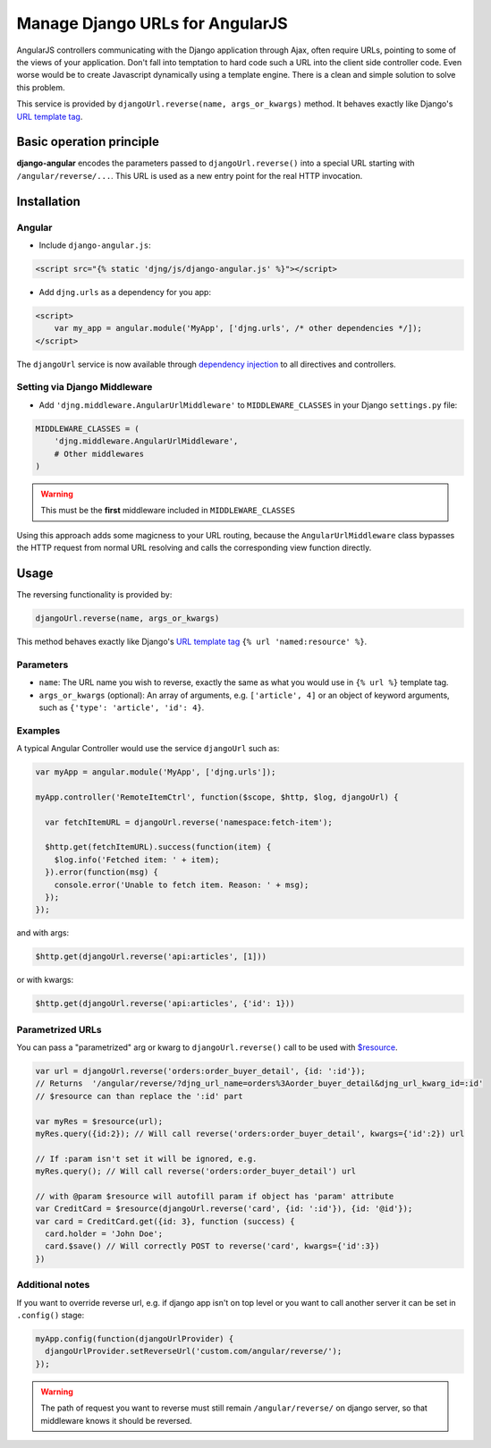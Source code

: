 .. _reverse-urls:

================================
Manage Django URLs for AngularJS
================================

AngularJS controllers communicating with the Django application through Ajax, often require URLs,
pointing to some of the views of your application. Don't fall into temptation to hard code such a
URL into the client side controller code. Even worse would be to create Javascript dynamically using
a template engine. There is a clean and simple solution to solve this problem.

This service is provided by ``djangoUrl.reverse(name, args_or_kwargs)`` method. It behaves
exactly like Django's `URL template tag`_.


Basic operation principle
=========================

**django-angular** encodes the parameters passed to ``djangoUrl.reverse()`` into a special URL
starting with ``/angular/reverse/...``. This URL is used as a new entry point for the real HTTP
invocation.


Installation
============

Angular
-------

* Include ``django-angular.js``:

.. code-block:: html

	<script src="{% static 'djng/js/django-angular.js' %}"></script>

* Add ``djng.urls`` as a dependency for you app:

.. code-block:: html

	<script>
	    var my_app = angular.module('MyApp', ['djng.urls', /* other dependencies */]);
	</script>

The ``djangoUrl`` service is now available through `dependency injection`_ to all directives and
controllers.


Setting via Django Middleware
-----------------------------

* Add ``'djng.middleware.AngularUrlMiddleware'`` to ``MIDDLEWARE_CLASSES`` in your Django
  ``settings.py`` file:

.. code-block:: python

	MIDDLEWARE_CLASSES = (
	    'djng.middleware.AngularUrlMiddleware',
	    # Other middlewares
	)

.. warning:: This must be the **first** middleware included in ``MIDDLEWARE_CLASSES``

Using this approach adds some magicness to your URL routing, because the ``AngularUrlMiddleware``
class bypasses the HTTP request from normal URL resolving and calls the corresponding view function
directly.


Usage
=====

The reversing functionality is provided by:

.. code-block:: javascript

	djangoUrl.reverse(name, args_or_kwargs)
	
This method behaves exactly like Django's `URL template tag`_ ``{% url 'named:resource' %}``.


Parameters
----------

* ``name``: The URL name you wish to reverse, exactly the same as what you would use in
  ``{% url %}`` template tag.
* ``args_or_kwargs`` (optional): An array of arguments, e.g. ``['article', 4]`` or an object of
  keyword arguments, such as ``{'type': 'article', 'id': 4}``.


Examples
--------

A typical Angular Controller would use the service ``djangoUrl`` such as:

.. code-block:: javascript

	var myApp = angular.module('MyApp', ['djng.urls']);

	myApp.controller('RemoteItemCtrl', function($scope, $http, $log, djangoUrl) {

	  var fetchItemURL = djangoUrl.reverse('namespace:fetch-item');

	  $http.get(fetchItemURL).success(function(item) {
	    $log.info('Fetched item: ' + item);
	  }).error(function(msg) {
	    console.error('Unable to fetch item. Reason: ' + msg);
	  });
	});

and with args:

.. code-block:: javascript

	$http.get(djangoUrl.reverse('api:articles', [1]))

or with kwargs:

.. code-block:: javascript

	$http.get(djangoUrl.reverse('api:articles', {'id': 1}))


Parametrized URLs
-----------------
You can pass a "parametrized" arg or kwarg to ``djangoUrl.reverse()`` call to be used with `$resource`_.

.. code-block:: javascript

	var url = djangoUrl.reverse('orders:order_buyer_detail', {id: ':id'});
	// Returns  '/angular/reverse/?djng_url_name=orders%3Aorder_buyer_detail&djng_url_kwarg_id=:id'
	// $resource can than replace the ':id' part

	var myRes = $resource(url);
	myRes.query({id:2}); // Will call reverse('orders:order_buyer_detail', kwargs={'id':2}) url

	// If :param isn't set it will be ignored, e.g.
	myRes.query(); // Will call reverse('orders:order_buyer_detail') url

	// with @param $resource will autofill param if object has 'param' attribute
	var CreditCard = $resource(djangoUrl.reverse('card', {id: ':id'}), {id: '@id'});
	var card = CreditCard.get({id: 3}, function (success) {
	  card.holder = 'John Doe';
	  card.$save() // Will correctly POST to reverse('card', kwargs={'id':3})
	})


Additional notes
----------------

If you want to override reverse url, e.g. if django app isn't on top level or you want to call another server
it can be set in ``.config()`` stage:

.. code-block:: javascript

	myApp.config(function(djangoUrlProvider) {
	  djangoUrlProvider.setReverseUrl('custom.com/angular/reverse/');
	});

.. warning:: The path of request you want to reverse must still remain ``/angular/reverse/`` on django server,
			 so that middleware knows it should be reversed.

.. _AngularJS module definition: http://docs.angularjs.org/api/angular.module
.. _dependency injection: http://docs.angularjs.org/guide/di
.. _URL template tag : https://docs.djangoproject.com/en/dev/ref/templates/builtins/#url
.. _$resource: https://docs.angularjs.org/api/ngResource/service/$resource